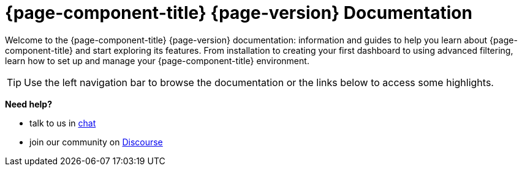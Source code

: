 
:imagesdir: ../assets/images

[[welcome-index]]
= {page-component-title} {page-version} Documentation

:data-uri:
:icons:

[.lead]
Welcome to the {page-component-title} {page-version} documentation: information and guides to help you learn about {page-component-title} and start exploring its features. From installation to creating your first dashboard to using advanced filtering, learn how to set up and manage your {page-component-title} environment. 

[TIP]
====
Use the left navigation bar to browse the documentation or the links below to access some highlights.
====

[big]*Need help?*

* talk to us in https://chat.opennms.com/opennms[chat]
* join our community on https://opennms.discourse.group/latest[Discourse]